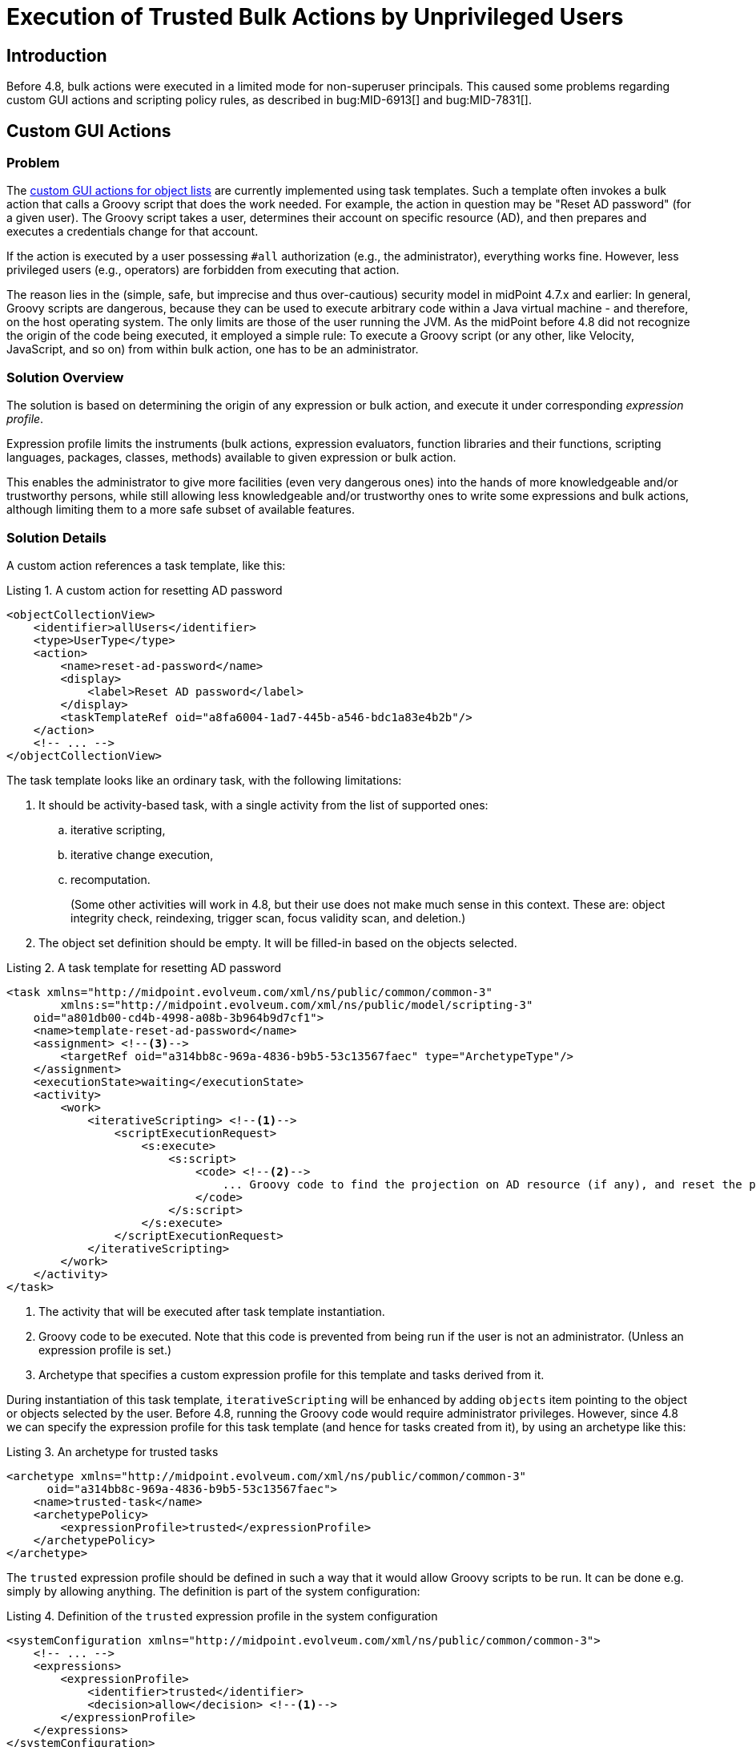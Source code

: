 = Execution of Trusted Bulk Actions by Unprivileged Users
:page-since: 4.8
:page-toc: top

== Introduction

Before 4.8, bulk actions were executed in a limited mode for non-superuser principals.
This caused some problems regarding custom GUI actions and scripting policy rules, as described in bug:MID-6913[] and bug:MID-7831[].

== Custom GUI Actions

=== Problem
The xref:/midpoint/reference/admin-gui/admin-gui-config/#custom-actions-for-object-lists[custom GUI actions for object lists] are currently implemented using task templates.
Such a template often invokes a bulk action that calls a Groovy script that does the work needed.
For example, the action in question may be "Reset AD password" (for a given user).
The Groovy script takes a user, determines their account on specific resource (AD), and then prepares and executes a credentials change for that account.

If the action is executed by a user possessing `#all` authorization (e.g., the administrator), everything works fine.
However, less privileged users (e.g., operators) are forbidden from executing that action.

The reason lies in the (simple, safe, but imprecise and thus over-cautious) security model in midPoint 4.7.x and earlier:
In general, Groovy scripts are dangerous, because they can be used to execute arbitrary code within a Java virtual machine - and therefore, on the host operating system.
The only limits are those of the user running the JVM.
As the midPoint before 4.8 did not recognize the origin of the code being executed, it employed a simple rule:
To execute a Groovy script (or any other, like Velocity, JavaScript, and so on) from within bulk action, one has to be an administrator.

=== Solution Overview
The solution is based on determining the origin of any expression or bulk action, and execute it under corresponding _expression profile_.

Expression profile limits the instruments (bulk actions, expression evaluators, function libraries and their functions, scripting languages, packages, classes, methods) available to given expression or bulk action.

This enables the administrator to give more facilities (even very dangerous ones) into the hands of more knowledgeable and/or trustworthy persons, while still allowing less knowledgeable and/or trustworthy ones to write some expressions and bulk actions, although limiting them to a more safe subset of available features.

=== Solution Details
A custom action references a task template, like this:

.Listing 1. A custom action for resetting AD password
[source,xml]
----
<objectCollectionView>
    <identifier>allUsers</identifier>
    <type>UserType</type>
    <action>
        <name>reset-ad-password</name>
        <display>
            <label>Reset AD password</label>
        </display>
        <taskTemplateRef oid="a8fa6004-1ad7-445b-a546-bdc1a83e4b2b"/>
    </action>
    <!-- ... -->
</objectCollectionView>
----

The task template looks like an ordinary task, with the following limitations:

. It should be activity-based task, with a single activity from the list of supported ones:
.. iterative scripting,
.. iterative change execution,
.. recomputation.
+
(Some other activities will work in 4.8, but their use does not make much sense in this context.
These are: object integrity check, reindexing, trigger scan, focus validity scan, and deletion.)
. The object set definition should be empty.
It will be filled-in based on the objects selected.

.Listing 2. A task template for resetting AD password
[source,xml]
----
<task xmlns="http://midpoint.evolveum.com/xml/ns/public/common/common-3"
        xmlns:s="http://midpoint.evolveum.com/xml/ns/public/model/scripting-3"
    oid="a801db00-cd4b-4998-a08b-3b964b9d7cf1">
    <name>template-reset-ad-password</name>
    <assignment> <!--3-->
        <targetRef oid="a314bb8c-969a-4836-b9b5-53c13567faec" type="ArchetypeType"/>
    </assignment>
    <executionState>waiting</executionState>
    <activity>
        <work>
            <iterativeScripting> <!--1-->
                <scriptExecutionRequest>
                    <s:execute>
                        <s:script>
                            <code> <!--2-->
                                ... Groovy code to find the projection on AD resource (if any), and reset the password there ...
                            </code>
                        </s:script>
                    </s:execute>
                </scriptExecutionRequest>
            </iterativeScripting>
        </work>
    </activity>
</task>
----
<1> The activity that will be executed after task template instantiation.
<2> Groovy code to be executed.
Note that this code is prevented from being run if the user is not an administrator.
(Unless an expression profile is set.)
<3> Archetype that specifies a custom expression profile for this template and tasks derived from it.

During instantiation of this task template, `iterativeScripting` will be enhanced by adding `objects` item pointing to the object or objects selected by the user.
Before 4.8, running the Groovy code would require administrator privileges.
However, since 4.8 we can specify the expression profile for this task template (and hence for tasks created from it), by using an archetype like this:

.Listing 3. An archetype for trusted tasks
[source,xml]
----
<archetype xmlns="http://midpoint.evolveum.com/xml/ns/public/common/common-3"
      oid="a314bb8c-969a-4836-b9b5-53c13567faec">
    <name>trusted-task</name>
    <archetypePolicy>
        <expressionProfile>trusted</expressionProfile>
    </archetypePolicy>
</archetype>
----

The `trusted` expression profile should be defined in such a way that it would allow Groovy scripts to be run.
It can be done e.g. simply by allowing anything.
The definition is part of the system configuration:

.Listing 4. Definition of the `trusted` expression profile in the system configuration
[source,xml]
----
<systemConfiguration xmlns="http://midpoint.evolveum.com/xml/ns/public/common/common-3">
    <!-- ... -->
    <expressions>
        <expressionProfile>
            <identifier>trusted</identifier>
            <decision>allow</decision> <!--1-->
        </expressionProfile>
    </expressions>
</systemConfiguration>
----
<1> What is not explicitly specified, is allowed, i.e. everything.

==== Discussion

Note that this expression profile does _not_ make the script running with full midPoint privileges.
For example, if the script executes `midpoint.getObject` call, the authorizations of the current principal are fully checked.
However, the script has no limitations what it may call.
Hence, it can call e.g. `midpoint.repositoryService.getObject` method, and obtain any object without checking the authorizations.
(Not speaking about standard Java API methods to run arbitrary OS command.)

In this way, by creating task templates with the appropriate archetype, you allow even unprivileged users to run arbitrary code - prepared by trusted persons.

WARNING: The security of this approach rests on the fact that the authorizations do not allow unprivileged users to create tasks with arbitrary activity definitions and arbitrary archetypes.
Otherwise, any such user could circumvent the security measures by using an archetype with any expression profile they would wish, allowing to run arbitrary code.

// Since 4.8, the expression profile is determined for each bulk action upon its execution.
// The default expression profile used to run bulk actions by non-root users _forbids_ using expressions, including Groovy scripts.
// This behavior is more or less equivalent to the one present before 4.8.
//
// For actions residing in repository objects, the profile is based on the structural archetype of the object.
// Hence, if the task template (and, therefore, the task created by its instantiation) has an archetype that points to an expression profile allowing the execution of Groovy scripts, any such task will be able to run them.
// The security of the solution will then be achieved by _not_ allowing unprivileged users to create arbitrary tasks, in particular, tasks with that archetype.

=== Improving the Solution: Limiting the Features a Task can Directly Use

To provide additional layer of security, the archetype of the task template may allow a limited set of features.
This means that even if an attacker was able to create tasks with this archetype, they would not obtain access to arbitrary script execution.

The most reasonable approach would be to allow only an invocation of a single library function (or a small set of functions), providing the functionality needed.

Let us have a look at such a profile:

.Listing 5. Definition of the `trusted-functions-only` expression profile in the system configuration
[source,xml]
----
<systemConfiguration xmlns="http://midpoint.evolveum.com/xml/ns/public/common/common-3">
    <!-- ... -->
    <expressions>
        <expressionProfile>
            <identifier>trusted-functions-only</identifier>
            <decision>deny</decision> <!--1-->
            <evaluator>
                <type>function</type> <!--2-->
                <decision>allow</decision>
            </evaluator>
            <evaluator> <!--3-->
                <type>path</type>
                <decision>allow</decision>
            </evaluator>
            <functionLibraryProfile>trusted-functions-only</functionLibraryProfile> <!--4-->
        </expressionProfile>
        <functionLibrariesProfile>
            <identifier>trusted-functions-only</identifier> <!--4-->
            <decision>deny</decision> <!--1-->
            <library>
                <ref oid="17b5b255-c71e-4a67-8e42-349862e295ac"/>
                <decision>deny</decision> <!--1-->
                <function>
                    <name>resetAdPassword</name> <!--5-->
                    <decision>allow</decision>
                </function>
            </library>
        </functionLibrariesProfile>
    </expressions>
</systemConfiguration>
----
<1> What is not explicitly specified, is denied.
<2> This allows to call library functions (stored in `FunctionLibraryType` objects).
<3> This allows to provide parameter values as path expressions (necessary to be able to call any function with parameters).
<4> Limits the library functions that can be called.
<5> This is the trusted function that can be called.

The task template archetype should now reference this new profile:

.Listing 6. An archetype for tasks that can call trusted library functions
[source,xml]
----
<archetype xmlns="http://midpoint.evolveum.com/xml/ns/public/common/common-3"
      oid="93651a38-b1d5-4e53-8da6-628adfb85941">
    <name>trusted-functions-only-task</name>
    <archetypePolicy>
        <expressionProfile>trusted-functions-only</expressionProfile>
    </archetypePolicy>
</archetype>
----

Of course, the task template itself will now look different.
Instead of containing Groovy code directly, it should call a library function to do the work.

.Listing 6. A task template for resetting AD password that uses a library function
[source,xml]
----
<task xmlns="http://midpoint.evolveum.com/xml/ns/public/common/common-3"
        xmlns:s="http://midpoint.evolveum.com/xml/ns/public/model/scripting-3"
    oid="472ffb27-5b99-43e7-9c5c-fc0f453b3e89">
    <name>template-reset-ad-password-improved</name>
    <assignment>
        <targetRef oid="93651a38-b1d5-4e53-8da6-628adfb85941" type="ArchetypeType"/>
    </assignment>
    <executionState>waiting</executionState>
    <activity>
        <work>
            <iterativeScripting>
                <scriptExecutionRequest>
                    <s:evaluateExpression>
                        <s:expression> <!--1-->
                            <function> <!--2-->
                                <libraryRef oid="17b5b255-c71e-4a67-8e42-349862e295ac"/>
                                <name>resetAdPassword</name>
                                <parameter>
                                    <name>user</name> <!--3-->
                                    <expression>
                                        <path>$input</path>
                                    </expression>
                                </parameter>
                            </function>
                        </s:expression>
                    </s:evaluateExpression>
                </scriptExecutionRequest>
            </iterativeScripting>
        </work>
    </activity>
</task>
----
<1> Evaluates arbitrary expression (new in 4.8)
<2> Calls a function `resetAdPassword` in library `17b5b255-c71e-4a67-8e42-349862e295ac`
<3> Passes the input as the value for the `user` parameter

The function library is quite ordinary.
It contains the same Groovy code as was present in the original task template.

.Listing 7. The function library
[source,xml]
----
<functionLibrary xmlns="http://midpoint.evolveum.com/xml/ns/public/common/common-3"
    oid="17b5b255-c71e-4a67-8e42-349862e295ac">
    <name>library</name>
    <function>
        <name>resetAdPassword</name>
        <parameter>
            <name>user</name>
            <type>UserType</type>
        </parameter>
        <script>
            <code>
                ... Groovy code to find the projection on AD resource (if any), and reset the password there ...
            </code>
        </script>
    </function>
</functionLibrary>
----

==== Discussion
The security of this approach is improved.
Even if someone would be able to create a task with archetype `trusted-functions-only-task`, the only thing they would be able to execute, is the single trusted function.
If privilege elevation is not used, and that function calls only the standard midPoint API, no real harm should be done.

NOTE: In theory, if the function would be written in such a way that it would take values of its parameters and derive the executable code from them, this could still be a security hole.
Fortunately, such a code probably cannot be written "by mistake".
Hence, assuming that the author of the library is a trustworthy person, this approach is really safe.

=== Improving the Solution Further: Limiting the Privileges Needed

In the above scenario we manipulated the features (scripting, calling library functions, and so on) that the specific code is able to use.
Assuming that standard midPoint API (e.g., `midpoint` object) is used, the authorization of logged-in user is still fully applied.
So, if the script is going to execute an action like password reset for an arbitrary user, the logged-in principal must have appropriate authorizations.

This may or may not be convenient.
There are situation where we want to limit the general authorizations of the respective users, and allow them to execute specific actions (like resetting AD passwords) only; and, moreover, do that only via that particular GUI action.

This is somewhat similar to "setUid" bit in Unix.
We allow anyone to call a specific library function.
The function will run with elevated privileges and/or under different user identity.
And the function is responsible to make sure that nothing wrong happens, e.g., by strictly enforcing what individual users can and cannot do.

The following example will show such a function:

.Listing 8. The function library with "runPrivileged" method
[source,xml]
----
<functionLibrary xmlns="http://midpoint.evolveum.com/xml/ns/public/common/common-3"
    oid="17b5b255-c71e-4a67-8e42-349862e295ac">
    <name>library</name>
    <function>
        <name>resetAdPasswordPrivileged</name>
        <parameter>
            <name>user</name>
            <type>UserType</type>
        </parameter>
        <privileges> <!--1-->
            <runPrivileged>true</runPrivileged>
        </privileges>
        <script>
            <code>
                ... Groovy code to check the identity of the caller ... <!--2-->
                ... Groovy code to find the projection on AD resource (if any), and reset the password there ...
            </code>
        </script>
    </function>
</functionLibrary>
----
<1> Causes the function to execute with full privileges (authorizations).
<2> Additional code that checks that only appropriate users can execute this function.

Please see xref:../privilege-elevation.adoc[] for more information about privilege elevation feature.

== Scripting Policy Constraints and Actions

When talking about policy rules, bulk actions can be present in two places: in `objectState`/`assignmentState` policy constraints and in `scriptExecution` policy actions.

Before 4.8, the bulk actions present in policy constraints were executed with all features (including scripts) enabled, whereas the ones present in policy actions were executed with all or limited features, depending on whether the currently logged-in user had `#all` authorization.

Starting with 4.8, these actions run under an expression profile that is determined in the standard way.
The defaults, however, mirror the behavior before 4.8, as described above.

An example:

.Listing 9. A role with bulk actions in policy rules
[source,xml]
----
<role xmlns="http://midpoint.evolveum.com/xml/ns/public/common/common-3"
        xmlns:s="http://midpoint.evolveum.com/xml/ns/public/model/scripting-3"
        xmlns:xsd="http://www.w3.org/2001/XMLSchema"
        oid="128a5458-bcd4-4bf4-b110-664677e73aa4">
    <name>role-with-scripting-action</name>
    <assignment>
        <targetRef oid="988c28d2-f879-4e07-a3cb-5ea7ad206146" type="ArchetypeType"/>
    </assignment>
    <assignment>
        <policyRule>
            <policyConstraints>
                <objectState>
                    <executeScript>
                        <s:execute>
                            <s:outputTypeName>xsd:boolean</s:outputTypeName>
                            <s:forWholeInput>true</s:forWholeInput>
                            <s:script>
                                <code>
                                    log.info('object = {}', object)
                                    // ...
                                    true
                                </code>
                            </s:script>
                        </s:execute>
                    </executeScript>
                </objectState>
            </policyConstraints>
            <policyActions>
                <scriptExecution>
                    <executeScript>
                        <s:execute>
                            <s:script>
                                <code>
                                    log.info('focus = {}', focus)
                                    log.info('input = {}', input)
                                    // ...
                                </code>
                            </s:script>
                        </s:execute>
                    </executeScript>
                </scriptExecution>
            </policyActions>
        </policyRule>
    </assignment>
</role>
----

The archetype provides the execution profile, for example:

.Listing 10. An archetype for trusted roles
[source,xml]
----
<archetype xmlns="http://midpoint.evolveum.com/xml/ns/public/common/common-3"
    oid="988c28d2-f879-4e07-a3cb-5ea7ad206146">
    <name>trusted-role</name>
    <archetypePolicy>
        <expressionProfile>trusted</expressionProfile>
    </archetypePolicy>
</archetype>
----

The content of policy rules in objects is generally considered trusted, because the default expression profile allows execution of arbitrary Groovy code present in these objects.
(The bulk actions were a notable exception to this rule.)
Hence, by providing a "fully trusted" expression profile for bulk actions should provide no harm, compared to the state before 4.8.
Of course, in the future we plan to support safe definition of roles by less trusted users, where the expression profile specification will be a crucial point in ensuring the security of such a solution.

== See Also

* xref:/midpoint/reference/expressions/expressions/profiles/[Expression Profiles]

* xref:/midpoint/reference/expressions/expressions/profiles/configuration/[Expression Profile Configuration]

* xref:/midpoint/reference/security/security-guide/[Security Guide]
